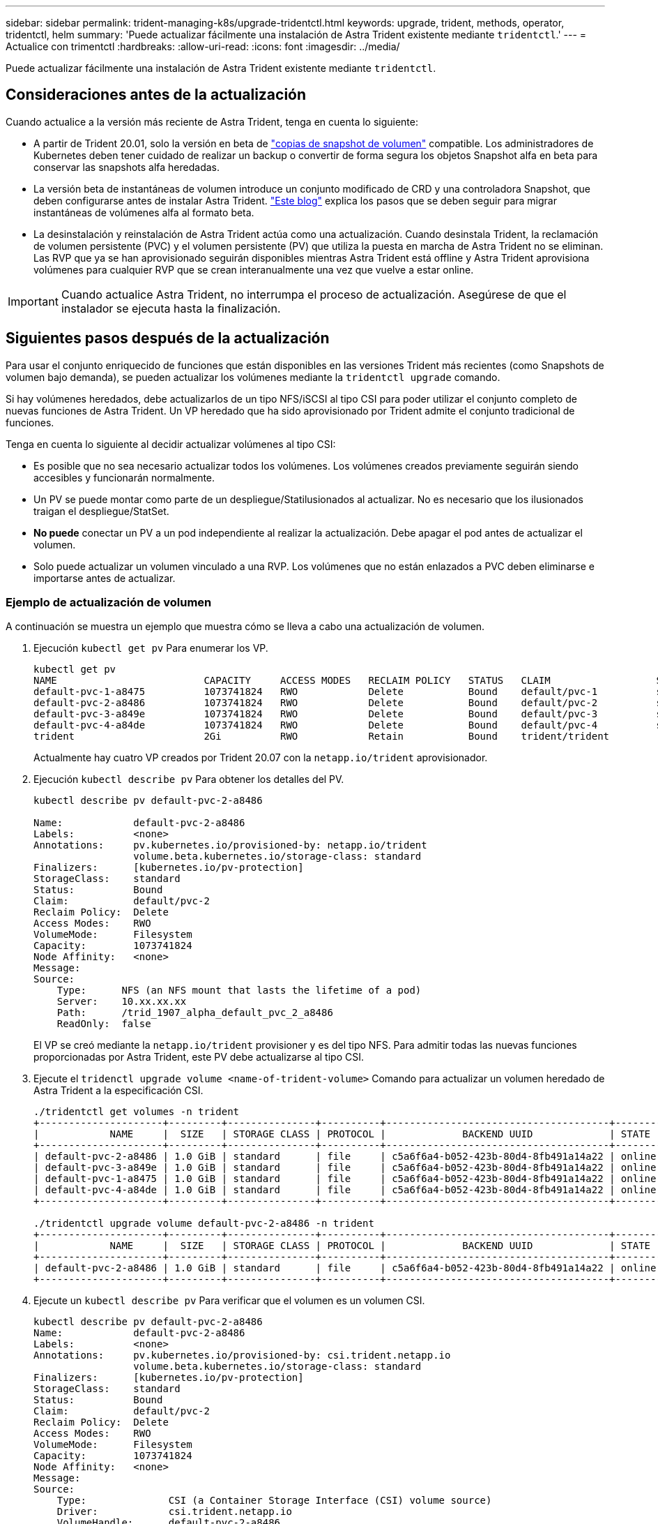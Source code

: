 ---
sidebar: sidebar 
permalink: trident-managing-k8s/upgrade-tridentctl.html 
keywords: upgrade, trident, methods, operator, tridentctl, helm 
summary: 'Puede actualizar fácilmente una instalación de Astra Trident existente mediante `tridentctl`.' 
---
= Actualice con trimentctl
:hardbreaks:
:allow-uri-read: 
:icons: font
:imagesdir: ../media/


[role="lead"]
Puede actualizar fácilmente una instalación de Astra Trident existente mediante `tridentctl`.



== Consideraciones antes de la actualización

Cuando actualice a la versión más reciente de Astra Trident, tenga en cuenta lo siguiente:

* A partir de Trident 20.01, solo la versión en beta de https://kubernetes.io/docs/concepts/storage/volume-snapshots/["copias de snapshot de volumen"^] compatible. Los administradores de Kubernetes deben tener cuidado de realizar un backup o convertir de forma segura los objetos Snapshot alfa en beta para conservar las snapshots alfa heredadas.
* La versión beta de instantáneas de volumen introduce un conjunto modificado de CRD y una controladora Snapshot, que deben configurarse antes de instalar Astra Trident. https://netapp.io/2020/01/30/alpha-to-beta-snapshots/["Este blog"^] explica los pasos que se deben seguir para migrar instantáneas de volúmenes alfa al formato beta.
* La desinstalación y reinstalación de Astra Trident actúa como una actualización. Cuando desinstala Trident, la reclamación de volumen persistente (PVC) y el volumen persistente (PV) que utiliza la puesta en marcha de Astra Trident no se eliminan. Las RVP que ya se han aprovisionado seguirán disponibles mientras Astra Trident está offline y Astra Trident aprovisiona volúmenes para cualquier RVP que se crean interanualmente una vez que vuelve a estar online.



IMPORTANT: Cuando actualice Astra Trident, no interrumpa el proceso de actualización. Asegúrese de que el instalador se ejecuta hasta la finalización.



== Siguientes pasos después de la actualización

Para usar el conjunto enriquecido de funciones que están disponibles en las versiones Trident más recientes (como Snapshots de volumen bajo demanda), se pueden actualizar los volúmenes mediante la `tridentctl upgrade` comando.

Si hay volúmenes heredados, debe actualizarlos de un tipo NFS/iSCSI al tipo CSI para poder utilizar el conjunto completo de nuevas funciones de Astra Trident. Un VP heredado que ha sido aprovisionado por Trident admite el conjunto tradicional de funciones.

Tenga en cuenta lo siguiente al decidir actualizar volúmenes al tipo CSI:

* Es posible que no sea necesario actualizar todos los volúmenes. Los volúmenes creados previamente seguirán siendo accesibles y funcionarán normalmente.
* Un PV se puede montar como parte de un despliegue/Statilusionados al actualizar. No es necesario que los ilusionados traigan el despliegue/StatSet.
* *No puede* conectar un PV a un pod independiente al realizar la actualización. Debe apagar el pod antes de actualizar el volumen.
* Solo puede actualizar un volumen vinculado a una RVP. Los volúmenes que no están enlazados a PVC deben eliminarse e importarse antes de actualizar.




=== Ejemplo de actualización de volumen

A continuación se muestra un ejemplo que muestra cómo se lleva a cabo una actualización de volumen.

. Ejecución `kubectl get pv` Para enumerar los VP.
+
[listing]
----
kubectl get pv
NAME                         CAPACITY     ACCESS MODES   RECLAIM POLICY   STATUS   CLAIM                  STORAGECLASS    REASON   AGE
default-pvc-1-a8475          1073741824   RWO            Delete           Bound    default/pvc-1          standard                 19h
default-pvc-2-a8486          1073741824   RWO            Delete           Bound    default/pvc-2          standard                 19h
default-pvc-3-a849e          1073741824   RWO            Delete           Bound    default/pvc-3          standard                 19h
default-pvc-4-a84de          1073741824   RWO            Delete           Bound    default/pvc-4          standard                 19h
trident                      2Gi          RWO            Retain           Bound    trident/trident                                 19h
----
+
Actualmente hay cuatro VP creados por Trident 20.07 con la `netapp.io/trident` aprovisionador.

. Ejecución `kubectl describe pv` Para obtener los detalles del PV.
+
[listing]
----
kubectl describe pv default-pvc-2-a8486

Name:            default-pvc-2-a8486
Labels:          <none>
Annotations:     pv.kubernetes.io/provisioned-by: netapp.io/trident
                 volume.beta.kubernetes.io/storage-class: standard
Finalizers:      [kubernetes.io/pv-protection]
StorageClass:    standard
Status:          Bound
Claim:           default/pvc-2
Reclaim Policy:  Delete
Access Modes:    RWO
VolumeMode:      Filesystem
Capacity:        1073741824
Node Affinity:   <none>
Message:
Source:
    Type:      NFS (an NFS mount that lasts the lifetime of a pod)
    Server:    10.xx.xx.xx
    Path:      /trid_1907_alpha_default_pvc_2_a8486
    ReadOnly:  false
----
+
El VP se creó mediante la `netapp.io/trident` provisioner y es del tipo NFS. Para admitir todas las nuevas funciones proporcionadas por Astra Trident, este PV debe actualizarse al tipo CSI.

. Ejecute el `tridenctl upgrade volume <name-of-trident-volume>` Comando para actualizar un volumen heredado de Astra Trident a la especificación CSI.
+
[listing]
----
./tridentctl get volumes -n trident
+---------------------+---------+---------------+----------+--------------------------------------+--------+---------+
|            NAME     |  SIZE   | STORAGE CLASS | PROTOCOL |             BACKEND UUID             | STATE  | MANAGED |
+---------------------+---------+---------------+----------+--------------------------------------+--------+---------+
| default-pvc-2-a8486 | 1.0 GiB | standard      | file     | c5a6f6a4-b052-423b-80d4-8fb491a14a22 | online | true    |
| default-pvc-3-a849e | 1.0 GiB | standard      | file     | c5a6f6a4-b052-423b-80d4-8fb491a14a22 | online | true    |
| default-pvc-1-a8475 | 1.0 GiB | standard      | file     | c5a6f6a4-b052-423b-80d4-8fb491a14a22 | online | true    |
| default-pvc-4-a84de | 1.0 GiB | standard      | file     | c5a6f6a4-b052-423b-80d4-8fb491a14a22 | online | true    |
+---------------------+---------+---------------+----------+--------------------------------------+--------+---------+

./tridentctl upgrade volume default-pvc-2-a8486 -n trident
+---------------------+---------+---------------+----------+--------------------------------------+--------+---------+
|            NAME     |  SIZE   | STORAGE CLASS | PROTOCOL |             BACKEND UUID             | STATE  | MANAGED |
+---------------------+---------+---------------+----------+--------------------------------------+--------+---------+
| default-pvc-2-a8486 | 1.0 GiB | standard      | file     | c5a6f6a4-b052-423b-80d4-8fb491a14a22 | online | true    |
+---------------------+---------+---------------+----------+--------------------------------------+--------+---------+
----
. Ejecute un `kubectl describe pv` Para verificar que el volumen es un volumen CSI.
+
[listing]
----
kubectl describe pv default-pvc-2-a8486
Name:            default-pvc-2-a8486
Labels:          <none>
Annotations:     pv.kubernetes.io/provisioned-by: csi.trident.netapp.io
                 volume.beta.kubernetes.io/storage-class: standard
Finalizers:      [kubernetes.io/pv-protection]
StorageClass:    standard
Status:          Bound
Claim:           default/pvc-2
Reclaim Policy:  Delete
Access Modes:    RWO
VolumeMode:      Filesystem
Capacity:        1073741824
Node Affinity:   <none>
Message:
Source:
    Type:              CSI (a Container Storage Interface (CSI) volume source)
    Driver:            csi.trident.netapp.io
    VolumeHandle:      default-pvc-2-a8486
    ReadOnly:          false
    VolumeAttributes:      backendUUID=c5a6f6a4-b052-423b-80d4-8fb491a14a22
                           internalName=trid_1907_alpha_default_pvc_2_a8486
                           name=default-pvc-2-a8486
                           protocol=file
Events:                <none>
----
+
De esta forma, puede actualizar volúmenes del tipo NFS/iSCSI que Astra Trident creó al tipo CSI por volumen.


